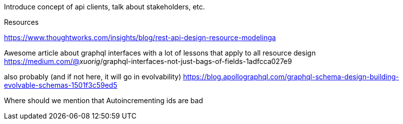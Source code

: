 Introduce concept of api clients, talk about stakeholders, etc.

Resources

https://www.thoughtworks.com/insights/blog/rest-api-design-resource-modelinga

Awesome article about graphql interfaces with a lot of lessons that apply to all resource design
https://medium.com/@__xuorig__/graphql-interfaces-not-just-bags-of-fields-1adfcca027e9

also probably (and if not here, it will go in evolvability)
https://blog.apollographql.com/graphql-schema-design-building-evolvable-schemas-1501f3c59ed5

Where should we mention that Autoincrementing ids are bad